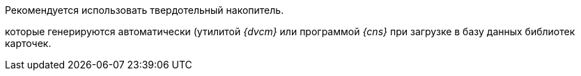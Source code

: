 // tag::SSD[]
Рекомендуется использовать твердотельный накопитель.
// end::SSD[]

//tag::utils[]
которые генерируются автоматически (утилитой _{dvcm}_ или программой _{cns}_ при загрузке в базу данных библиотек карточек.
//end::utils[]